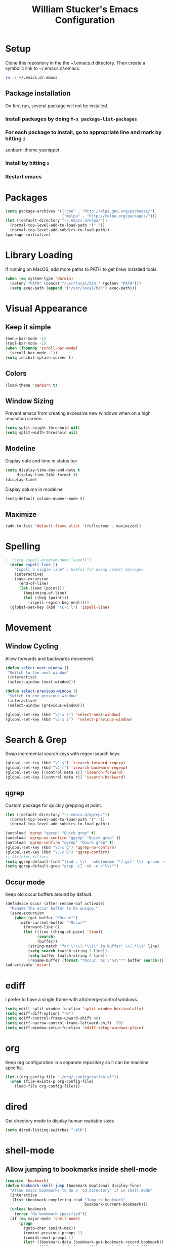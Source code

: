 #+TITLE: William Stucker's Emacs Configuration
* Setup
  Clone this repository in the the ~/.emacs.d directory.
  Then create a symbolic link to ~/.emacs.d/.emacs.
#+BEGIN_SRC bash
ln -s ~/.emacs.d/.emacs
#+END_SRC
** Package installation
   On first run, several package will not be installed. 
*** Install packages by doing =M-x package-list-packages=
*** For each package to install, go to appropriate line and mark by hitting =i=
    zenburn-theme
    yasnippet
*** Install by hitting =x=
*** Restart emacs
#+END_QUOTE
* Packages
#+BEGIN_SRC emacs-lisp
  (setq package-archives '(("gnu" . "http://elpa.gnu.org/packages/")
                           ("melpa" . "http://melpa.org/packages/")))
  (let ((default-directory "~/.emacs.d/elpa/"))
    (normal-top-level-add-to-load-path '("."))
    (normal-top-level-add-subdirs-to-load-path))
  (package-initialize)
#+END_SRC
* Library Loading
  If running on MacOS, add more paths to PATH to get brew installed tools.
#+BEGIN_SRC emacs-lisp
  (when (eq system-type 'darwin)
    (setenv "PATH" (concat "/usr/local/bin:" (getenv "PATH")))
    (setq exec-path (append '("/usr/local/bin") exec-path)))
#+END_SRC
* Visual Appearance
** Keep it simple
#+BEGIN_SRC emacs-lisp
(menu-bar-mode -1)
(tool-bar-mode -1)
(when (fboundp 'scroll-bar-mode)
  (scroll-bar-mode -1))
(setq inhibit-splash-screen t)
#+END_SRC
** Colors
 #+BEGIN_SRC emacs-lisp
   (load-theme 'zenburn t)
#+END_SRC
** Window Sizing
   Prevent emacs from creating excessive new windows when on a high resolution screen.
#+BEGIN_SRC emacs-lisp
  (setq split-height-threshold nil)
  (setq split-width-threshold nil)
#+END_SRC
** Modeline
   Display date and time in status bar
#+BEGIN_SRC emacs-lisp
  (setq display-time-day-and-date t
       display-time-24hr-format t)
  (display-time)
#+END_SRC
   Display column in modeline
#+BEGIN_SRC emacs-lisp
  (setq-default column-number-mode t)
#+END_SRC
** Maximize
#+BEGIN_SRC emacs-lisp
(add-to-list 'default-frame-alist '(fullscreen . maximized))
#+END_SRC
* Spelling
#+BEGIN_SRC emacs-lisp
;  (setq ispell-program-name "aspell")
  (defun ispell-line ()
    "Ispell a single line" ; Useful for doing commit messages
    (interactive)
    (save-excursion
      (end-of-line)
      (let ((end (point)))
        (beginning-of-line)
        (let ((beg (point)))
          (ispell-region beg end)))))
  (global-set-key (kbd "\C-c l") 'ispell-line)
#+END_SRC
* Movement
** Window Cycling
   Allow forwards and backwards movement.
#+BEGIN_SRC emacs-lisp
  (defun select-next-window ()
   "Switch to the next window"
   (interactive)
   (select-window (next-window)))

  (defun select-previous-window ()
   "Switch to the previous window"
   (interactive)
   (select-window (previous-window)))

  (global-set-key (kbd "\C-x o") 'select-next-window)
  (global-set-key (kbd "\C-x i")  'select-previous-window)
#+END_SRC
* Search & Grep
  Swap incremental search keys with regex isearch keys
#+BEGIN_SRC emacs-lisp
  (global-set-key (kbd "\C-s") 'isearch-forward-regexp)
  (global-set-key (kbd "\C-r") 'isearch-backward-regexp)
  (global-set-key [(control meta s)] 'isearch-forward)
  (global-set-key [(control meta r)] 'isearch-backward)
#+END_SRC
** qgrep
   Custom package for quickly grepping at point.
#+BEGIN_SRC emacs-lisp
  (let ((default-directory "~/.emacs.d/qgrep/"))
    (normal-top-level-add-to-load-path '("."))
    (normal-top-level-add-subdirs-to-load-path))

  (autoload 'qgrep "qgrep" "Quick grep" t)
  (autoload 'qgrep-no-confirm "qgrep" "Quick grep" t)
  (autoload 'qgrep-confirm "qgrep" "Quick grep" t)
  (global-set-key (kbd "\C-c g") 'qgrep-no-confirm)
  (global-set-key (kbd "\C-c G") 'qgrep-confirm)
  ;; Stricter filters
  (setq qgrep-default-find "find . \\(  -wholename '*/.git' \\) -prune -o -type f \\( '!' -name '*.drawio' -a \\( '!' -name '*~' \\) -a \\( '!' -name '#*#' \\) -a \\( -name '*' \\) \\) -type f -print0")
  (setq qgrep-default-grep "grep -iI -nH -e \"%s\"")
#+END_SRC
** Occur mode
   Keep old occur buffers around by default.
#+BEGIN_SRC emacs-lisp
    (defadvice occur (after rename-buf activate)
      "Rename the occur buffer to be unique."
      (save-excursion
        (when (get-buffer "*Occur*")
          (with-current-buffer "*Occur*"
            (forward-line 0)
            (let ((line (thing-at-point 'line))
                  (search)
                  (buffer))
              (string-match "for \"\\(.*\\)\" in buffer: \\(.*\\)" line)
              (setq search (match-string 1 line))
              (setq buffer (match-string 2 line))
              (rename-buffer (format "*Occur: %s:\"%s\"*" buffer search)))))))
    (ad-activate 'occur)
#+END_SRC
* ediff
  I prefer to have a single frame with a/b/merge/control windows.
#+BEGIN_SRC emacs-lisp
(setq ediff-split-window-function 'split-window-horizontally)
(setq ediff-diff-options "-w")
(setq ediff-control-frame-upward-shift 40)
(setq ediff-narrow-control-frame-leftward-shift -30)
(setq ediff-window-setup-function 'ediff-setup-windows-plain)
#+END_SRC
* org
  Keep org configuration in a separate repository so it can be machine
  specific.
#+BEGIN_SRC emacs-lisp
  (let ((org-config-file "~/org/.configuration.el"))
    (when (file-exists-p org-config-file)
      (load-file org-config-file)))
#+END_SRC
* dired 
  Get directory mode to display human readable sizes
#+BEGIN_SRC emacs-lisp
  (setq dired-listing-switches "-alh")
#+END_SRC
* shell-mode
** Allow jumping to bookmarks inside shell-mode
#+BEGIN_SRC emacs-lisp
  (require 'bookmark)
  (defun bookmark-shell-jump (bookmark &optional display-func)
    "Allow emacs bookmarks to do a 'cd directory' if in shell mode"
    (interactive
     (list (bookmark-completing-read "Jump to bookmark"
                                     bookmark-current-bookmark)))
    (unless bookmark
      (error "No bookmark specified"))
    (if (eq major-mode 'shell-mode)
        (progn
          (goto-char (point-max))
          (comint-previous-prompt 1)
          (comint-next-prompt 1)
          (let* ((bookmark-data (bookmark-get-bookmark-record bookmark))
                 (filename (cdr (assoc 'filename bookmark-data))))
            (insert (format "cd %s" filename))
            (comint-send-input)))
      (bookmark-jump bookmark)))
  (global-set-key (kbd "C-x r b") 'bookmark-shell-jump)
  (global-set-key (kbd "C-x r B") 'bookmark-jump)
#+END_SRC
** Clear the shell
   Running 'clear' command in *shell* mode doesn't flush the buffer.
#+BEGIN_SRC emacs-lisp
  (defun cs ()
    (interactive)
    (let ((old-max comint-buffer-maximum-size))
      (setq current_line (line-number-at-pos)
            max_lines (line-number-at-pos (point-max)))
      (setq comint-buffer-maximum-size (- max_lines current_line))
      (comint-truncate-buffer)
      (setq comint-buffer-maximum-size old-max)))
#+END_SRC
** Fix window behavior
   Open shell buffers in the current window to avoid changing the window
   layout.
#+BEGIN_SRC emacs-lisp
  (require 'shell)
  (defun shell (&optional buffer)
    "There doesn't seem to be an easier way to override the window behavior of shell mode."
    (interactive
     (list
      (and current-prefix-arg
           (prog1
               (read-buffer "Shell buffer: "
                            (generate-new-buffer-name "*shell*"))
             (if (file-remote-p default-directory)
                 ;; It must be possible to declare a local default-directory.
                 (setq default-directory
                       (expand-file-name
                        (read-file-name
                         "Default directory: " default-directory default-directory
                         t nil 'file-directory-p))))))))
    (require 'ansi-color)
    (setq buffer (get-buffer-create (or buffer "*shell*")))
    ;; Pop to buffer, so that the buffer's window will be correctly set
    ;; when we call comint (so that comint sets the COLUMNS env var properly).
                                          ;(pop-to-buffer buffer)
                                          ; WRS change window behavior to open in current window
    (switch-to-buffer buffer)  
    (unless (comint-check-proc buffer)
      (let* ((prog (or explicit-shell-file-name
                       (getenv "ESHELL") shell-file-name))
             (name (file-name-nondirectory prog))
             (startfile (concat "~/.emacs_" name))
             (xargs-name (intern-soft (concat "explicit-" name "-args"))))
        (unless (file-exists-p startfile)
          (setq startfile (concat user-emacs-directory "init_" name ".sh")))
        (apply 'make-comint-in-buffer "shell" buffer prog
               (if (file-exists-p startfile) startfile)
               (if (and xargs-name (boundp xargs-name))
                   (symbol-value xargs-name)
                 '("-i")))
        (shell-mode)))
    buffer)
#+END_SRC
** Hotkeys
   Make shortcuts to quick access to multiple shells.
#+BEGIN_SRC emacs-lisp
  (global-set-key [f1] (lambda () (interactive) (shell "*shell*")))
  (global-set-key [f2] (lambda () (interactive) (shell "*shell*<2>")))
  (global-set-key [f3] (lambda () (interactive) (shell "*shell*<3>")))
  (global-set-key [f4] (lambda () (interactive) (shell "*shell*<4>")))
#+END_SRC
** Misc settings
   Fix junk characters in shell-mode caused by terminal coloring
#+BEGIN_SRC emacs-lisp
  (add-hook 'shell-mode-hook
            'ansi-color-for-comint-mode-on)
#+END_SRC
* Buffers
  Occur mode has been configured to create many buffers and qgrep creates a
  buffer per search by default. Make an easy way to clean up many buffers at
  once.
#+BEGIN_SRC emacs-lisp
  (defun kill-buffer-regexp (regexp)
    "Kill all buffers matching REGEXP"
    (save-excursion
      (mapc (lambda (x)
              (if (string-match regexp (buffer-name x))
                  (kill-buffer x)))
            (buffer-list))))
#+END_SRC
* Misc
  Make the font size a bit smaller.
#+BEGIN_SRC emacs-lisp
  ;(set-face-attribute 'default nil :height 90)
#+END_SRC
  Enable parenthesis matching.
#+BEGIN_SRC emacs-lisp
  (show-paren-mode 1)
#+END_SRC
  Always truncate lines.
#+BEGIN_SRC emacs-lisp
  (setq-default truncate-lines t)
#+END_SRC
  Don't use tabs. Manually insert tab with C-qC-i
#+BEGIN_SRC emacs-lisp
  (setq-default indent-tabs-mode nil)
#+END_SRC
  Assuming line length is 80, set the fill target length to 79
#+BEGIN_SRC emacs-lisp
  (setq-default fill-column 79)
#+END_SRC
  Find file at point
#+BEGIN_SRC emacs-lisp
  (global-set-key (kbd "\C-c w") 'find-file-at-point)
#+END_SRC
  Use system copy/paste.
#+BEGIN_SRC emacs-lisp
  (setq x-select-enable-clipboard t)
#+END_SRC
  Enable narrowing.
#+BEGIN_SRC emacs-lisp
  (put 'narrow-to-region 'disabled nil)
#+END_SRC
  Too lazy to type all of these characters out:
#+BEGIN_SRC emacs-lisp
  (fset 'yes-or-no-p 'y-or-n-p)
#+END_SRC
** Fat Finger Prevention
   I've accidentally closed way too many times; confirm before actually closing. 
#+BEGIN_SRC emacs-lisp
  (defun prompt-before-closing ()
    "Double check before actually closing."
    (interactive)
    (if (y-or-n-p (format "Are you sure you want to exit Emacs? "))
        (if (< emacs-major-version 22)
            (save-buffers-kill-terminal)
          (save-buffers-kill-emacs))
      (message "Canceled exit")))
  (global-set-key (kbd "C-x C-c") 'prompt-before-closing)
#+END_SRC
   Disable C-z. This is used as my tmux prefix.
#+BEGIN_SRC emacs-lisp
  (global-unset-key "\C-z")
#+END_SRC
* Snippets
#+BEGIN_SRC emacs-lisp
  (require 'yasnippet)
  (setq yas-prompt-functions (remove 'yas-dropdown-prompt yas-prompt-functions))
  (setq yas-prompt-functions (remove 'yas-x-prompt yas-prompt-functions))
#+END_SRC
* Uniquify
Rename buffers uniquely based on directory name if they have the same file name.
This is useful if many files in the project have the same filename (e.g. Makefile).
#+BEGIN_SRC emacs-lisp
(require 'uniquify)
(setq uniquify-buffer-name-style 'post-forward-angle-brackets)
;(setq uniquify-separator "/")
(setq uniquify-after-kill-buffer-p t)    ; rename after killing uniquified
(setq uniquify-ignore-buffers-re "^\\*") ; don't muck with special buffers
#+END_SRC
* Bazel
  Skylark's syntax is a subset of python. Use the python-mode as good enough
  for formatting.
#+BEGIN_SRC emacs-lisp
  (add-to-list 'auto-mode-alist '("\\.bzl\\'" . python-mode))
  (add-to-list 'auto-mode-alist '("\\BUILD\\'" . python-mode))
#+END_SRC
* Comma Indent
#+BEGIN_SRC emacs-lisp
  (defun align-comma (BEG END)
    "Align a set of rows by comma. Frequently used for testplans or csv"
    (interactive "r")
    (align-regexp BEG END " *\\(, *\\)" 1 2 t))
#+END_SRC
